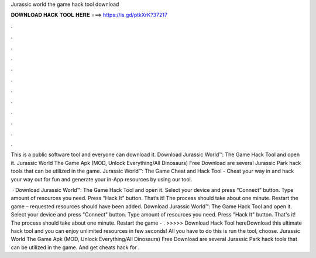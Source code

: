 Jurassic world the game hack tool download



𝐃𝐎𝐖𝐍𝐋𝐎𝐀𝐃 𝐇𝐀𝐂𝐊 𝐓𝐎𝐎𝐋 𝐇𝐄𝐑𝐄 ===> https://is.gd/ptkXrK?37217



.



.



.



.



.



.



.



.



.



.



.



.

This is a public software tool and everyone can download it. Download Jurassic World™: The Game Hack Tool and open it. Jurassic World The Game Apk (MOD, Unlock Everything/All Dinosaurs) Free Download are several Jurassic Park hack tools that can be utilized in the game. Jurassic World™: The Game Cheat and Hack Tool - Cheat your way in and hack your way out for fun and generate your in-App resources by using our tool.

 · Download Jurassic World™: The Game Hack Tool and open it. Select your device and press “Connect” button. Type amount of resources you need. Press “Hack It” button. That’s it! The process should take about one minute. Restart the game – requested resources should have been added. Download Jurassic World™: The Game Hack Tool and open it. Select your device and press "Connect" button. Type amount of resources you need. Press "Hack It" button. That's it! The process should take about one minute. Restart the game - . >>>>> Download Hack Tool hereDownload this ultimate hack tool and you can enjoy unlimited resources in few seconds! All you have to do this is run the tool, choose. Jurassic World The Game Apk (MOD, Unlock Everything/All Dinosaurs) Free Download are several Jurassic Park hack tools that can be utilized in the game. And get cheats hack for .
